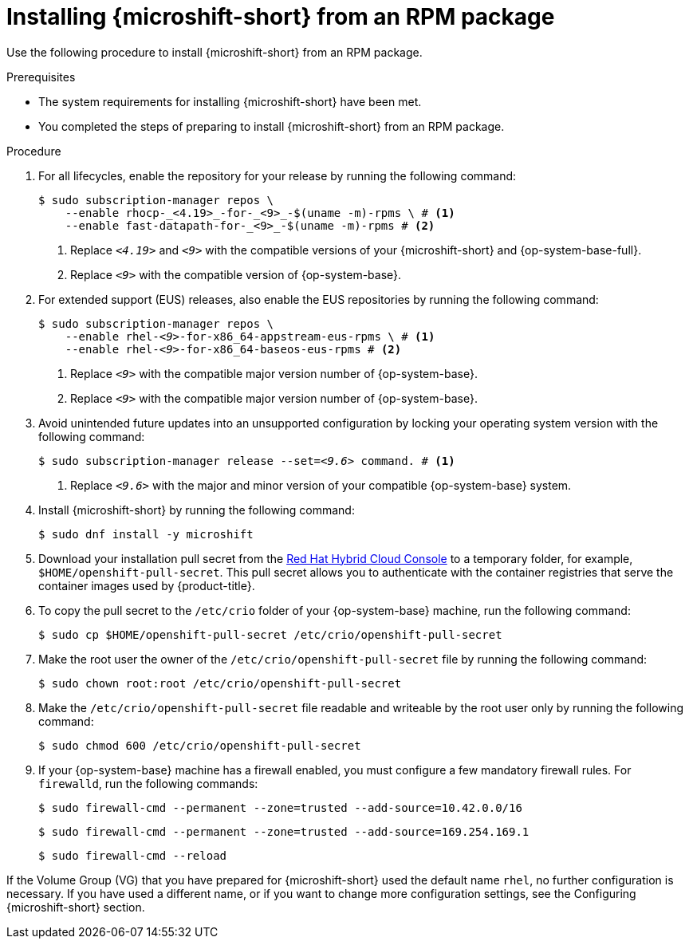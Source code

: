 // Module included in the following assemblies:
//
// microshift/microshift-install-rpm.adoc

:_mod-docs-content-type: PROCEDURE
[id="installing-microshift-from-rpm-package_{context}"]
= Installing {microshift-short} from an RPM package

Use the following procedure to install {microshift-short} from an RPM package.

.Prerequisites

* The system requirements for installing {microshift-short} have been met.
* You completed the steps of preparing to install {microshift-short} from an RPM package.

.Procedure

. For all lifecycles, enable the repository for your release by running the following command:
+
[source,terminal,subs="attributes+"]
----
$ sudo subscription-manager repos \
    --enable rhocp-_<4.19>_-for-_<9>_-$(uname -m)-rpms \ # <1>
    --enable fast-datapath-for-_<9>_-$(uname -m)-rpms # <2>
----
<1> Replace `_<4.19>_` and `_<9>_` with the compatible versions of your {microshift-short} and {op-system-base-full}.
<2> Replace  `_<9>_` with the compatible version of {op-system-base}.

. For extended support (EUS) releases, also enable the EUS repositories by running the following command:
+
[source,terminal,subs="+quotes"]
----
`$ sudo subscription-manager repos \
    --enable rhel-_<9>_-for-x86_64-appstream-eus-rpms \ # <1>
    --enable rhel-_<9>_-for-x86_64-baseos-eus-rpms` # <2>
----
<1> Replace `_<9>_` with the compatible major version number of {op-system-base}.
<2> Replace `_<9>_` with the compatible major version number of {op-system-base}.

. Avoid unintended future updates into an unsupported configuration by locking your operating system version with the following command:
+
[source,terminal,subs="+quotes"]
----
$ sudo subscription-manager release --set=_<9.6>_ command. # <1>
----
<1> Replace `_<9.6>_` with the major and minor version of your compatible {op-system-base} system.

. Install {microshift-short} by running the following command:
+
[source,terminal]
----
$ sudo dnf install -y microshift
----

. Download your installation pull secret from the https://console.redhat.com/openshift/install/pull-secret[Red Hat Hybrid Cloud Console] to a temporary folder, for example, `$HOME/openshift-pull-secret`. This pull secret allows you to authenticate with the container registries that serve the container images used by {product-title}.

. To copy the pull secret to the `/etc/crio` folder of your {op-system-base} machine, run the following command:
+
[source,terminal]
----
$ sudo cp $HOME/openshift-pull-secret /etc/crio/openshift-pull-secret
----

. Make the root user the owner of the `/etc/crio/openshift-pull-secret` file by running the following command:
+
[source,terminal]
----
$ sudo chown root:root /etc/crio/openshift-pull-secret
----

. Make the `/etc/crio/openshift-pull-secret` file readable and writeable by the root user only by running the following command:
+
[source,terminal]
----
$ sudo chmod 600 /etc/crio/openshift-pull-secret
----

. If your {op-system-base} machine has a firewall enabled, you must configure a few mandatory firewall rules. For `firewalld`, run the following commands:
+
[source,terminal]
----
$ sudo firewall-cmd --permanent --zone=trusted --add-source=10.42.0.0/16
----
+
[source,terminal]
----
$ sudo firewall-cmd --permanent --zone=trusted --add-source=169.254.169.1
----
+
[source,terminal]
----
$ sudo firewall-cmd --reload
----

If the Volume Group (VG) that you have prepared for {microshift-short} used the default name `rhel`, no further configuration is necessary. If you have used a different name, or if you want to change more configuration settings, see the Configuring {microshift-short} section.
